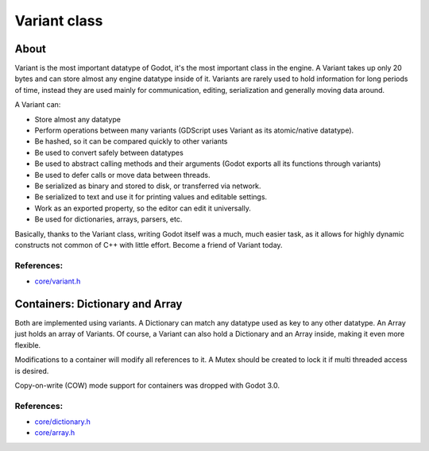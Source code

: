 .. _doc_variant_class:

Variant class
=============

About
-----

Variant is the most important datatype of Godot, it's the most important
class in the engine. A Variant takes up only 20 bytes and can store
almost any engine datatype inside of it. Variants are rarely used to
hold information for long periods of time, instead they are used mainly
for communication, editing, serialization and generally moving data
around.

A Variant can:

-  Store almost any datatype
-  Perform operations between many variants (GDScript uses Variant as
   its atomic/native datatype).
-  Be hashed, so it can be compared quickly to other variants
-  Be used to convert safely between datatypes
-  Be used to abstract calling methods and their arguments (Godot
   exports all its functions through variants)
-  Be used to defer calls or move data between threads.
-  Be serialized as binary and stored to disk, or transferred via
   network.
-  Be serialized to text and use it for printing values and editable
   settings.
-  Work as an exported property, so the editor can edit it universally.
-  Be used for dictionaries, arrays, parsers, etc.

Basically, thanks to the Variant class, writing Godot itself was a much,
much easier task, as it allows for highly dynamic constructs not common
of C++ with little effort. Become a friend of Variant today.

References:
~~~~~~~~~~~

-  `core/variant.h <https://github.com/godotengine/godot/blob/master/core/variant.h>`__

Containers: Dictionary and Array
--------------------

Both are implemented using variants. A Dictionary can match any datatype
used as key to any other datatype. An Array just holds an array of
Variants. Of course, a Variant can also hold a Dictionary and an Array
inside, making it even more flexible.

Modifications to a container will modify all references to
it. A Mutex should be created to lock it if multi threaded access is
desired.

Copy-on-write (COW) mode support for containers was dropped with Godot 3.0.

References:
~~~~~~~~~~~

-  `core/dictionary.h <https://github.com/godotengine/godot/blob/master/core/dictionary.h>`__
-  `core/array.h <https://github.com/godotengine/godot/blob/master/core/array.h>`__
